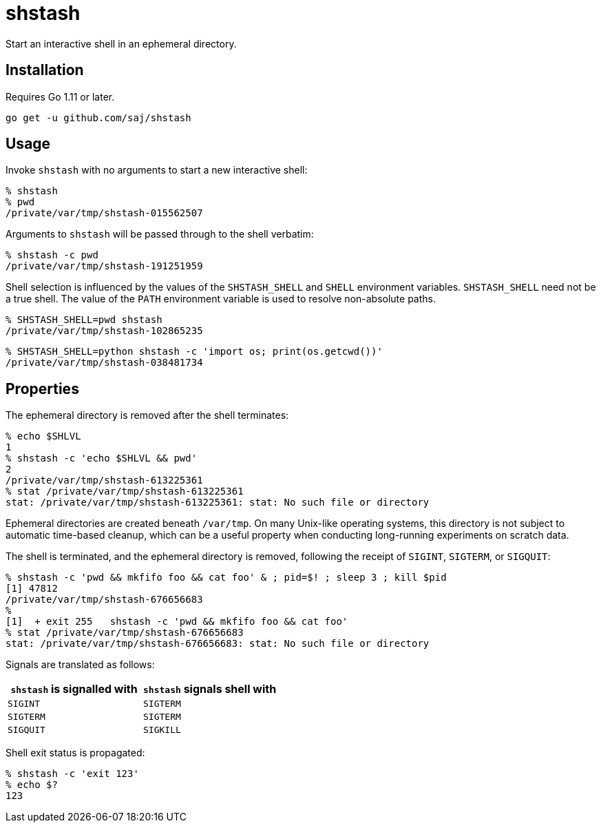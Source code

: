 = shstash

Start an interactive shell in an ephemeral directory.


== Installation

Requires Go 1.11 or later.

----
go get -u github.com/saj/shstash
----


== Usage

Invoke `shstash` with no arguments to start a new interactive shell:

----
% shstash
% pwd
/private/var/tmp/shstash-015562507
----

Arguments to `shstash` will be passed through to the shell verbatim:

----
% shstash -c pwd
/private/var/tmp/shstash-191251959
----

Shell selection is influenced by the values of the `SHSTASH_SHELL` and `SHELL` environment variables.  `SHSTASH_SHELL` need not be a true shell.  The value of the `PATH` environment variable is used to resolve non-absolute paths.

----
% SHSTASH_SHELL=pwd shstash
/private/var/tmp/shstash-102865235
----

----
% SHSTASH_SHELL=python shstash -c 'import os; print(os.getcwd())'
/private/var/tmp/shstash-038481734
----


== Properties

The ephemeral directory is removed after the shell terminates:

----
% echo $SHLVL
1
% shstash -c 'echo $SHLVL && pwd'
2
/private/var/tmp/shstash-613225361
% stat /private/var/tmp/shstash-613225361
stat: /private/var/tmp/shstash-613225361: stat: No such file or directory
----

Ephemeral directories are created beneath `/var/tmp`.  On many Unix-like operating systems, this directory is not subject to automatic time-based cleanup, which can be a useful property when conducting long-running experiments on scratch data.

The shell is terminated, and the ephemeral directory is removed, following the receipt of `SIGINT`, `SIGTERM`, or `SIGQUIT`:

----
% shstash -c 'pwd && mkfifo foo && cat foo' & ; pid=$! ; sleep 3 ; kill $pid
[1] 47812
/private/var/tmp/shstash-676656683
%
[1]  + exit 255   shstash -c 'pwd && mkfifo foo && cat foo'
% stat /private/var/tmp/shstash-676656683
stat: /private/var/tmp/shstash-676656683: stat: No such file or directory
----

Signals are translated as follows:

|===
|`shstash` is signalled with |`shstash` signals shell with

| `SIGINT`
| `SIGTERM`

| `SIGTERM`
| `SIGTERM`

| `SIGQUIT`
| `SIGKILL`
|===

Shell exit status is propagated:

----
% shstash -c 'exit 123'
% echo $?
123
----
